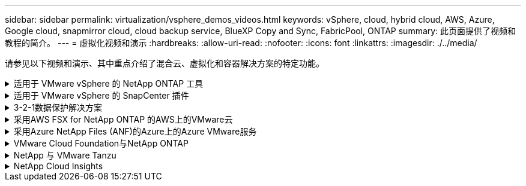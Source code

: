 ---
sidebar: sidebar 
permalink: virtualization/vsphere_demos_videos.html 
keywords: vSphere, cloud, hybrid cloud, AWS, Azure, Google cloud, snapmirror cloud, cloud backup service, BlueXP Copy and Sync, FabricPool, ONTAP 
summary: 此页面提供了视频和教程的简介。 
---
= 虚拟化视频和演示
:hardbreaks:
:allow-uri-read: 
:nofooter: 
:icons: font
:linkattrs: 
:imagesdir: ./../media/


[role="lead"]
请参见以下视频和演示、其中重点介绍了混合云、虚拟化和容器解决方案的特定功能。

.适用于 VMware vSphere 的 NetApp ONTAP 工具
[%collapsible]
====
.适用于VMware的ONTAP 工具—概述
video::e8071955-f6f1-45a0-a868-b12a010bba44[panopto]
.使用ONTAP 配置VMware iSCSI数据存储库
video::5c047271-aecc-437c-a444-b01200f9671a[panopto]
.使用ONTAP 配置VMware NFS数据存储库
video::a34bcd1c-3aaa-4917-9a5d-b01200f97f08[panopto]
====
.适用于 VMware vSphere 的 SnapCenter 插件
[%collapsible]
====
NetApp SnapCenter 软件是一款易于使用的企业平台，可安全地协调和管理应用程序，数据库和文件系统之间的数据保护。

您可以使用适用于 VMware vSphere 的 SnapCenter 插件对 VM 执行备份，还原和连接操作，并对直接在 VMware vCenter 中向 SnapCenter 注册的数据存储库执行备份和挂载操作。

有关适用于 VMware vSphere 的 NetApp SnapCenter 插件的详细信息，请参见 link:https://docs.netapp.com/ocsc-42/index.jsp?topic=%2Fcom.netapp.doc.ocsc-con%2FGUID-29BABBA7-B15F-452F-B137-2E5B269084B9.html["适用于 VMware vSphere 的 NetApp SnapCenter 插件概述"]。

.适用于 VMware vSphere 的 SnapCenter 插件—解决方案 前提条件
video::38881de9-9ab5-4a8e-a17d-b01200fade6a[panopto,width=360]
.适用于 VMware vSphere 的 SnapCenter 插件—部署
video::10cbcf2c-9964-41aa-ad7f-b01200faca01[panopto,width=360]
.适用于 VMware vSphere 的 SnapCenter 插件—备份工作流
video::b7272f18-c424-4cc3-bc0d-b01200faaf25[panopto,width=360]
.适用于 VMware vSphere 的 SnapCenter 插件—还原工作流
video::ed41002e-585c-445d-a60c-b01200fb1188[panopto,width=360]
.SnapCenter — SQL 还原工作流
video::8df4ad1f-83ad-448b-9405-b01200fb2567[panopto,width=360]
====
.3-2-1数据保护解决方案
[%collapsible]
====
3-2-1数据保护解决方案使用SnapMirror技术将内部主备份和二级备份与使用BlueXP备份和恢复将复制的副本整合到对象存储中。

.3-2-1使用适用于VMware vSphere的SnapCenter插件和适用于虚拟机的BlueXP备份和恢复对VMFS数据存储库进行数据保护
video::7c21f3fc-4025-4d8f-b54c-b0e001504c76[panopto,width=360]
====
.采用AWS FSX for NetApp ONTAP 的AWS上的VMware云
[%collapsible]
====
.使用iSCSI使用FSX ONTAP 的Windows子系统连接存储
video::0d03e040-634f-4086-8cb5-b01200fb8515[panopto,width=360]
.使用NFS使用FSX ONTAP 的Linux子系统连接存储
video::c3befe1b-4f32-4839-a031-b01200fb6d60[panopto,width=360]
.借助适用于NetApp ONTAP 的Amazon FSX、基于AWS的VMware Cloud可节省TCO
video::f0fedec5-dc17-47af-8821-b01200f00e08[panopto,width=360]
.AWS上的VMware Cloud补充数据存储库、使用适用于NetApp ONTAP 的Amazon FSX
video::2065dcc1-f31a-4e71-a7d5-b01200f01171[panopto,width=360]
.适用于VMC的VMware HCX部署和配置设置
video::6132c921-a44c-4c81-aab7-b01200fb5d29[panopto,width=360]
.使用VMware HCX for VMC和FSxN进行VMotion迁移演示
video::52661f10-3f90-4f3d-865a-b01200f06d31[panopto,width=360]
.使用适用于VMC和FSxN的VMware HCX进行冷迁移演示
video::685c0dc2-9d8a-42ff-b46d-b01200f056b0[panopto,width=360]
====
.采用Azure NetApp Files (ANF)的Azure上的Azure VMware服务
[%collapsible]
====
.Azure NetApp Files 中的Azure VMware解决方案 补充数据存储库概述
video::8c5ddb30-6c31-4cde-86e2-b01200effbd6[panopto,width=360]
.采用Cloud Volumes ONTAP 、SnapCenter 和Jetstream的Azure VMware解决方案 灾难恢复
video::5cd19888-8314-4cfc-ba30-b01200efff4f[panopto,width=360]
.使用适用于AVS和ANF的VMware HCX进行冷迁移演示
video::b7ffa5ad-5559-4e56-a166-b01200f025bc[panopto,width=360]
.使用适用于AVS和ANF的VMware HCX进行VMotion演示
video::986bb505-6f3d-4a5a-b016-b01200f03f18[panopto,width=360]
.使用适用于AVS和ANF的VMware HCX进行批量迁移演示
video::255640f5-4dff-438c-8d50-b01200f017d1[panopto,width=360]
====
.VMware Cloud Foundation与NetApp ONTAP
[%collapsible]
====
.NFS数据存储库作为VCF工作负载域的主要存储
video::9b66ac8d-d2b1-4ac4-a33c-b16900f67df6[panopto]
.iSCSI存储库作为VCF管理域的补充存储
video::1d0e1af1-40ae-483a-be6f-b156015507cc[panopto]
====
.NetApp 与 VMware Tanzu
[%collapsible]
====
借助 VMware Tanzu ，客户可以通过 vSphere 或 VMware Cloud Foundation 部署，管理和管理 Kubernetes 环境。通过 VMware 的这一产品组合，客户可以选择最适合其需求的 VMware Tanzu 版本，从一个控制平台管理所有相关的 Kubernetes 集群。

有关 VMware Tanzu 的详细信息，请参见 https://tanzu.vmware.com/tanzu["VMware Tanzu 概述"^]。此审核涵盖使用情形，可用添加内容以及有关 VMware Tanzu 的更多信息。

.如何在 NetApp 和 VMware Tanzu Basic 中使用 VVOL ，第 1 部分
video::ZtbXeOJKhrc[youtube,width=360]
.如何在 NetApp 和 VMware Tanzu Basic 中使用 VVOL ，第 2 部分
video::FVRKjWH7AoE[youtube,width=360]
.如何在 NetApp 和 VMware Tanzu Basic 中使用 VVOL ，第 3 部分
video::Y-34SUtTTtU[youtube,width=360]
====
.NetApp Cloud Insights
[%collapsible]
====
NetApp Cloud Insights是一款全面的监控和分析平台、旨在提供对内部和云基础架构的可见性和控制。

.NetApp Cloud Insights—现代数据中心的可观察性
video::1e4da521-3104-4d51-8cde-b0e001502d3d[panopto,width=360]
====